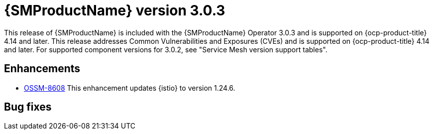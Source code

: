 // Module included in the following assemblies:
//
// * service-mesh-docs-main/ossm-release-notes/ossm-release-notes.adoc

:_mod-docs-content-type: REFERENCE
[id="ossm-release-3-0-3_{context}"]
= {SMProductName} version 3.0.3

This release of {SMProductName} is included with the {SMProductName} Operator 3.0.3 and is supported on {ocp-product-title} 4.14 and later. This release addresses Common Vulnerabilities and Exposures (CVEs) and is supported on {ocp-product-title} 4.14 and later. For supported component versions for 3.0.2, see "Service Mesh version support tables".

[id="ossm-enhancements-3-0-3_{context}"]
== Enhancements

* https://issues.redhat.com/browse/OSSM-8608[OSSM-8608] This enhancement updates {istio} to version 1.24.6.

[id="ossm-bug-fixes-3-0-3_{context}"]
== Bug fixes

// * https://issues.redhat.com/browse/OSSM-9659[OSSM-9659] Previously, <X problem> caused <Y situation>. Now, <fix> resolves the issue.
// Waiting for release notes text.